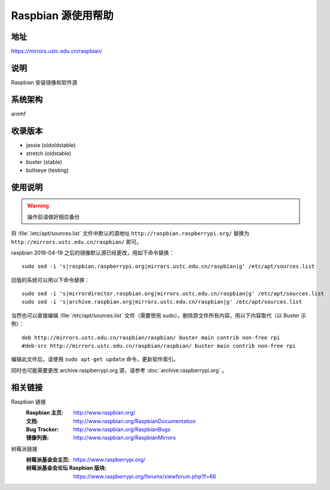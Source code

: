 ===================
Raspbian 源使用帮助
===================

地址
====

https://mirrors.ustc.edu.cn/raspbian/

说明
====

Raspbian 安装镜像和软件源

系统架构
========

armhf

收录版本
========

* jessie (oldoldstable)
* stretch (oldstable)
* buster (stable)
* bullseye (testing)

使用说明
========

.. warning::
    操作前请做好相应备份

将 :file:`/etc/apt/sources.list` 文件中默认的源地址 ``http://raspbian.raspberrypi.org/`` 替换为 ``http://mirrors.ustc.edu.cn/raspbian/`` 即可。

raspbian 2018-04-19 之后的镜像默认源已经更改，用如下命令替换：

::

  sudo sed -i 's|raspbian.raspberrypi.org|mirrors.ustc.edu.cn/raspbian|g' /etc/apt/sources.list

旧版的系统可以用以下命令替换：

::

  sudo sed -i 's|mirrordirector.raspbian.org|mirrors.ustc.edu.cn/raspbian|g' /etc/apt/sources.list
  sudo sed -i 's|archive.raspbian.org|mirrors.ustc.edu.cn/raspbian|g' /etc/apt/sources.list


当然也可以直接编辑 :file:`/etc/apt/sources.list` 文件（需要使用 sudo）。删除原文件所有内容，用以下内容取代（以 Buster 示例）：

::

    deb http://mirrors.ustc.edu.cn/raspbian/raspbian/ buster main contrib non-free rpi
    #deb-src http://mirrors.ustc.edu.cn/raspbian/raspbian/ buster main contrib non-free rpi

编辑此文件后，请使用 ``sudo apt-get update`` 命令，更新软件索引。

同时也可能需要更改 archive.raspberrypi.org 源，请参考 :doc:`archive.raspberrypi.org` 。

相关链接
========

Raspbian 链接
  :Raspbian 主页: http://www.raspbian.org/
  :文档: http://www.raspbian.org/RaspbianDocumentation
  :Bug Tracker: http://www.raspbian.org/RaspbianBugs
  :镜像列表: http://www.raspbian.org/RaspbianMirrors

树莓派链接
  :树莓派基金会主页: https://www.raspberrypi.org/
  :树莓派基金会论坛 Raspbian 版块: https://www.raspberrypi.org/forums/viewforum.php?f=66
